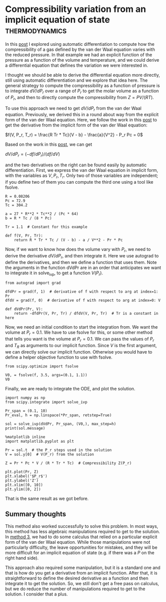 * Compressibility variation from an implicit equation of state :thermodynamics:
  :PROPERTIES:
  :categories: python, autograd
  :date:     2018/10/09 09:21:06
  :updated:  2018/10/09 09:21:06
  :org-url:  http://kitchingroup.cheme.cmu.edu/org/2018/10/09/Compressibility-variation-from-an-implicit-equation-of-state.org
  :permalink: http://kitchingroup.cheme.cmu.edu/blog/2018/10/09/Compressibility-variation-from-an-implicit-equation-of-state/index.html
  :END:

In this [[http://kitchingroup.cheme.cmu.edu/blog/2018/10/07/Compressibility-factor-variation-from-the-van-der-Waals-equation-by-three-different-approaches/][post]] I explored using automatic differentiation to compute how the compressibility of a gas defined by the van der Waal equation varies with the reduced pressure. In that example we had an explicit function of the pressure as a function of the volume and temperature, and we could derive a differential equation that defines the variation we were interested in.

I thought we should be able to derive the differential equation more directly, still using automatic differentiation and we explore that idea here. The general strategy to compute the compressibility as a function of pressure is to integrate $dV / dP_r$ over a range of $P_r$ to get the molar volume as a function of $P_r$, and then to directly compute the compressibility from $Z = PV/(RT)$.

To use this approach we need to get $dV / dP_r$ from the van der Waal equation. Previously, we derived this in a round about way from the explicit form of the van der Waal equation. Here, we follow the work in this [[http://kitchingroup.cheme.cmu.edu/blog/2018/10/08/Getting-derivatives-from-implicit-functions-with-autograd/][post]] to get the derivative from the implicit form of the van der Waal equation:

$f(V, P_r, T_r) = \frac{R Tr * Tc}{V - b} - \frac{a}{V^2} - P_r Pc = 0$

Based on the work in this [[http://kitchingroup.cheme.cmu.edu/blog/2018/10/08/Getting-derivatives-from-implicit-functions-with-autograd/][post]], we can get

$dV/dP_r = (-df/dP_r) / (df/dV)$

and the two derivatives on the right can be found easily by automatic differentiation. First, we express the van der Waal equation in implicit form, with the variables as $V, P_r, T_r$. Only two of those variables are independent; if you define two of them you can compute the third one using a tool like fsolve.

#+BEGIN_SRC ipython
R = 0.08206
Pc = 72.9
Tc = 304.2

a = 27 * R**2 * Tc**2 / (Pc * 64)
b = R * Tc / (8 * Pc)

Tr = 1.1  # Constant for this example

def f(V, Pr, Tr):
    return R * Tr * Tc / (V - b) - a / V**2 - Pr * Pc
#+END_SRC

#+RESULTS:
:RESULTS:
# Out[29]:
:END:

Now, if we want to know how does the volume vary with $P_r$, we need to derive the derivative $dV/dP_r$, and then integrate it. Here we use autograd to define the derivatives, and then we define a function that uses them. Note the arguments in the function dVdPr are in an order that anticipates we want to integrate it in solve_ivp, to get a function $V(P_r)$.

#+BEGIN_SRC ipython
from autograd import grad

dfdPr = grad(f, 1)  # derivative of f with respect to arg at index=1: Pr
dfdV = grad(f, 0)  # derivative of f with respect to arg at index=0: V

def dVdPr(Pr, V):
    return -dfdPr(V, Pr, Tr) / dfdV(V, Pr, Tr)  # Tr is a constant in here
#+END_SRC

#+RESULTS:
:RESULTS:
# Out[30]:
:END:

Now, we need an initial condition to start the integration from. We want the volume at $P_r=0.1$. We have to use fsolve for this, or some other method that tells you want is the volume at $P_r=0.1$. We can pass the values of $P_r$ and $T_R$ as arguments to our implicit function. Since $V$ is the first argument, we can directly solve our implicit function. Otherwise you would have to define a helper objective function to use with fsolve.

#+BEGIN_SRC ipython
from scipy.optimize import fsolve

V0, = fsolve(f, 3.5, args=(0.1, 1.1))
V0
#+END_SRC

#+RESULTS:
:RESULTS:
# Out[25]:
# text/plain
: 3.6764763125625435
:END:

Finally, we are ready to integrate the ODE, and plot the solution.

#+BEGIN_SRC ipython
import numpy as np
from scipy.integrate import solve_ivp

Pr_span = (0.1, 10)
Pr_eval, h = np.linspace(*Pr_span, retstep=True)

sol = solve_ivp(dVdPr, Pr_span, (V0,), max_step=h)
print(sol.message)

%matplotlib inline
import matplotlib.pyplot as plt

Pr = sol.t  # the P_r steps used in the solution
V = sol.y[0]  # V(P_r) from the solution

Z = Pr * Pc * V / (R * Tr * Tc)  # Compressibility Z(P_r)

plt.plot(Pr, Z)
plt.xlabel('$P_r$')
plt.ylabel('Z')
plt.xlim([0, 10])
plt.ylim([0, 2])
#+END_SRC

#+RESULTS:
:RESULTS:
# Out[31]:
# output
: The solver successfully reached the end of the integration interval.
:
# text/plain
: (0, 2)



# image/png
[[file:obipy-resources/0a06a9507e7d4f809f61d49b8988e2d1-90490gTZ.png]]
:END:

That is the same result as we got before.

** Summary thoughts

This method also worked successfully to solve this problem. In most ways, this method has less algebraic manipulations required to get to the solution. In [[http://kitchingroup.cheme.cmu.edu/blog/2018/10/07/Compressibility-factor-variation-from-the-van-der-Waals-equation-by-three-different-approaches/#orge63b16e][method 3]], we had to do some calculus that relied on a particular explicit form of the van der Waal equation. While those manipulations were not particularly difficulty, the leave opportunities for mistakes, and they will be more difficult for an implicit equation of state (e.g. if there was a $P$ on the right hand side).

This approach also required some manipulation, but it is a standard one and that is how do you get a derivative from an implicit function. After that, it is straightforward to define the desired derivative as a function and then integrate it to get the solution. So, we still don't get a free pass on calculus, but we do reduce the number of manipulations required to get to the solution. I consider that a plus.
